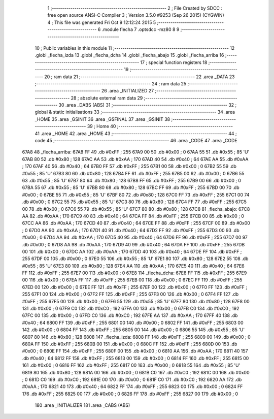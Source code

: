                               1 ;--------------------------------------------------------
                              2 ; File Created by SDCC : free open source ANSI-C Compiler
                              3 ; Version 3.5.0 #9253 (Sep 26 2015) (CYGWIN)
                              4 ; This file was generated Fri Oct  9 12:12:24 2015
                              5 ;--------------------------------------------------------
                              6 	.module flecha
                              7 	.optsdcc -mz80
                              8 	
                              9 ;--------------------------------------------------------
                             10 ; Public variables in this module
                             11 ;--------------------------------------------------------
                             12 	.globl _flecha_izda
                             13 	.globl _flecha_dcha
                             14 	.globl _flecha_abajo
                             15 	.globl _flecha_arriba
                             16 ;--------------------------------------------------------
                             17 ; special function registers
                             18 ;--------------------------------------------------------
                             19 ;--------------------------------------------------------
                             20 ; ram data
                             21 ;--------------------------------------------------------
                             22 	.area _DATA
                             23 ;--------------------------------------------------------
                             24 ; ram data
                             25 ;--------------------------------------------------------
                             26 	.area _INITIALIZED
                             27 ;--------------------------------------------------------
                             28 ; absolute external ram data
                             29 ;--------------------------------------------------------
                             30 	.area _DABS (ABS)
                             31 ;--------------------------------------------------------
                             32 ; global & static initialisations
                             33 ;--------------------------------------------------------
                             34 	.area _HOME
                             35 	.area _GSINIT
                             36 	.area _GSFINAL
                             37 	.area _GSINIT
                             38 ;--------------------------------------------------------
                             39 ; Home
                             40 ;--------------------------------------------------------
                             41 	.area _HOME
                             42 	.area _HOME
                             43 ;--------------------------------------------------------
                             44 ; code
                             45 ;--------------------------------------------------------
                             46 	.area _CODE
                             47 	.area _CODE
   67A8                      48 _flecha_arriba:
   67A8 FF                   49 	.db #0xFF	; 255
   67A9 00                   50 	.db #0x00	; 0
   67AA 55                   51 	.db #0x55	; 85	'U'
   67AB 80                   52 	.db #0x80	; 128
   67AC AA                   53 	.db #0xAA	; 170
   67AD 40                   54 	.db #0x40	; 64
   67AE AA                   55 	.db #0xAA	; 170
   67AF 40                   56 	.db #0x40	; 64
   67B0 FF                   57 	.db #0xFF	; 255
   67B1 00                   58 	.db #0x00	; 0
   67B2 55                   59 	.db #0x55	; 85	'U'
   67B3 80                   60 	.db #0x80	; 128
   67B4 FF                   61 	.db #0xFF	; 255
   67B5 00                   62 	.db #0x00	; 0
   67B6 55                   63 	.db #0x55	; 85	'U'
   67B7 80                   64 	.db #0x80	; 128
   67B8 FF                   65 	.db #0xFF	; 255
   67B9 00                   66 	.db #0x00	; 0
   67BA 55                   67 	.db #0x55	; 85	'U'
   67BB 80                   68 	.db #0x80	; 128
   67BC FF                   69 	.db #0xFF	; 255
   67BD 00                   70 	.db #0x00	; 0
   67BE 55                   71 	.db #0x55	; 85	'U'
   67BF 80                   72 	.db #0x80	; 128
   67C0 FF                   73 	.db #0xFF	; 255
   67C1 00                   74 	.db #0x00	; 0
   67C2 55                   75 	.db #0x55	; 85	'U'
   67C3 80                   76 	.db #0x80	; 128
   67C4 FF                   77 	.db #0xFF	; 255
   67C5 00                   78 	.db #0x00	; 0
   67C6 55                   79 	.db #0x55	; 85	'U'
   67C7 80                   80 	.db #0x80	; 128
   67C8                      81 _flecha_abajo:
   67C8 AA                   82 	.db #0xAA	; 170
   67C9 40                   83 	.db #0x40	; 64
   67CA FF                   84 	.db #0xFF	; 255
   67CB 00                   85 	.db #0x00	; 0
   67CC AA                   86 	.db #0xAA	; 170
   67CD 40                   87 	.db #0x40	; 64
   67CE FF                   88 	.db #0xFF	; 255
   67CF 00                   89 	.db #0x00	; 0
   67D0 AA                   90 	.db #0xAA	; 170
   67D1 40                   91 	.db #0x40	; 64
   67D2 FF                   92 	.db #0xFF	; 255
   67D3 00                   93 	.db #0x00	; 0
   67D4 AA                   94 	.db #0xAA	; 170
   67D5 40                   95 	.db #0x40	; 64
   67D6 FF                   96 	.db #0xFF	; 255
   67D7 00                   97 	.db #0x00	; 0
   67D8 AA                   98 	.db #0xAA	; 170
   67D9 40                   99 	.db #0x40	; 64
   67DA FF                  100 	.db #0xFF	; 255
   67DB 00                  101 	.db #0x00	; 0
   67DC AA                  102 	.db #0xAA	; 170
   67DD 40                  103 	.db #0x40	; 64
   67DE FF                  104 	.db #0xFF	; 255
   67DF 00                  105 	.db #0x00	; 0
   67E0 55                  106 	.db #0x55	; 85	'U'
   67E1 80                  107 	.db #0x80	; 128
   67E2 55                  108 	.db #0x55	; 85	'U'
   67E3 80                  109 	.db #0x80	; 128
   67E4 AA                  110 	.db #0xAA	; 170
   67E5 40                  111 	.db #0x40	; 64
   67E6 FF                  112 	.db #0xFF	; 255
   67E7 00                  113 	.db #0x00	; 0
   67E8                     114 _flecha_dcha:
   67E8 FF                  115 	.db #0xFF	; 255
   67E9 00                  116 	.db #0x00	; 0
   67EA FF                  117 	.db #0xFF	; 255
   67EB 00                  118 	.db #0x00	; 0
   67EC FF                  119 	.db #0xFF	; 255
   67ED 00                  120 	.db #0x00	; 0
   67EE FF                  121 	.db #0xFF	; 255
   67EF 00                  122 	.db #0x00	; 0
   67F0 FF                  123 	.db #0xFF	; 255
   67F1 00                  124 	.db #0x00	; 0
   67F2 FF                  125 	.db #0xFF	; 255
   67F3 00                  126 	.db #0x00	; 0
   67F4 FF                  127 	.db #0xFF	; 255
   67F5 00                  128 	.db #0x00	; 0
   67F6 55                  129 	.db #0x55	; 85	'U'
   67F7 80                  130 	.db #0x80	; 128
   67F8 00                  131 	.db #0x00	; 0
   67F9 C0                  132 	.db #0xC0	; 192
   67FA 00                  133 	.db #0x00	; 0
   67FB C0                  134 	.db #0xC0	; 192
   67FC 00                  135 	.db #0x00	; 0
   67FD C0                  136 	.db #0xC0	; 192
   67FE AA                  137 	.db #0xAA	; 170
   67FF 40                  138 	.db #0x40	; 64
   6800 FF                  139 	.db #0xFF	; 255
   6801 00                  140 	.db #0x00	; 0
   6802 FF                  141 	.db #0xFF	; 255
   6803 00                  142 	.db #0x00	; 0
   6804 FF                  143 	.db #0xFF	; 255
   6805 00                  144 	.db #0x00	; 0
   6806 55                  145 	.db #0x55	; 85	'U'
   6807 80                  146 	.db #0x80	; 128
   6808                     147 _flecha_izda:
   6808 FF                  148 	.db #0xFF	; 255
   6809 00                  149 	.db #0x00	; 0
   680A FF                  150 	.db #0xFF	; 255
   680B 00                  151 	.db #0x00	; 0
   680C FF                  152 	.db #0xFF	; 255
   680D 00                  153 	.db #0x00	; 0
   680E FF                  154 	.db #0xFF	; 255
   680F 00                  155 	.db #0x00	; 0
   6810 AA                  156 	.db #0xAA	; 170
   6811 40                  157 	.db #0x40	; 64
   6812 FF                  158 	.db #0xFF	; 255
   6813 00                  159 	.db #0x00	; 0
   6814 FF                  160 	.db #0xFF	; 255
   6815 00                  161 	.db #0x00	; 0
   6816 FF                  162 	.db #0xFF	; 255
   6817 00                  163 	.db #0x00	; 0
   6818 55                  164 	.db #0x55	; 85	'U'
   6819 80                  165 	.db #0x80	; 128
   681A 00                  166 	.db #0x00	; 0
   681B C0                  167 	.db #0xC0	; 192
   681C 00                  168 	.db #0x00	; 0
   681D C0                  169 	.db #0xC0	; 192
   681E 00                  170 	.db #0x00	; 0
   681F C0                  171 	.db #0xC0	; 192
   6820 AA                  172 	.db #0xAA	; 170
   6821 40                  173 	.db #0x40	; 64
   6822 FF                  174 	.db #0xFF	; 255
   6823 00                  175 	.db #0x00	; 0
   6824 FF                  176 	.db #0xFF	; 255
   6825 00                  177 	.db #0x00	; 0
   6826 FF                  178 	.db #0xFF	; 255
   6827 00                  179 	.db #0x00	; 0
                            180 	.area _INITIALIZER
                            181 	.area _CABS (ABS)
